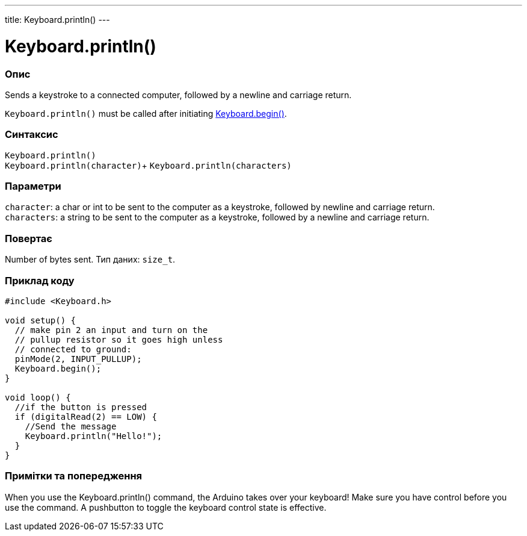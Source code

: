 ---
title: Keyboard.println()
---




= Keyboard.println()


// OVERVIEW SECTION STARTS
[#overview]
--

[float]
=== Опис
Sends a keystroke to a connected computer, followed by a newline and carriage return.

`Keyboard.println()` must be called after initiating link:../keyboardbegin[Keyboard.begin()].
[%hardbreaks]


[float]
=== Синтаксис
`Keyboard.println()` +
`Keyboard.println(character)`+
`Keyboard.println(characters)`


[float]
=== Параметри
`character`: a char or int to be sent to the computer as a keystroke, followed by newline and carriage return. +
`characters`: a string to be sent to the computer as a keystroke, followed by a newline and carriage return.


[float]
=== Повертає
Number of bytes sent. Тип даних: `size_t`.

--
// OVERVIEW SECTION ENDS


// HOW TO USE SECTION STARTS
[#howtouse]
--

[float]
=== Приклад коду
// Describe what the example code is all about and add relevant code   ►►►►► THIS SECTION IS MANDATORY ◄◄◄◄◄


[source,arduino]
----
#include <Keyboard.h>

void setup() {
  // make pin 2 an input and turn on the
  // pullup resistor so it goes high unless
  // connected to ground:
  pinMode(2, INPUT_PULLUP);
  Keyboard.begin();
}

void loop() {
  //if the button is pressed
  if (digitalRead(2) == LOW) {
    //Send the message
    Keyboard.println("Hello!");
  }
}
----
[%hardbreaks]

[float]
=== Примітки та попередження
When you use the Keyboard.println() command, the Arduino takes over your keyboard! Make sure you have control before you use the command. A pushbutton to toggle the keyboard control state is effective.

--
// HOW TO USE SECTION ENDS
